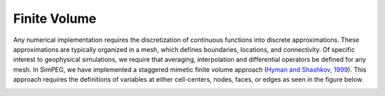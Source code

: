.. _api_FiniteVolume:

Finite Volume
*************

Any numerical implementation requires the discretization of continuous
functions into discrete approximations. These approximations are typically
organized in a mesh, which defines boundaries, locations, and connectivity. Of
specific interest to geophysical simulations, we require that averaging,
interpolation and differential operators be defined for any mesh. In SimPEG,
we have implemented a staggered mimetic finite volume approach (`Hyman and
Shashkov, 1999 <http://math.lanl.gov/~mac/papers/numerics/HS99B.pdf>`_). This
approach requires the definitions of variables at either cell-centers, nodes,
faces, or edges as seen in the figure below.

.. image:: ../images/finitevolrealestate.png
   :width: 400 px
   :alt: FiniteVolume
   :align: center


